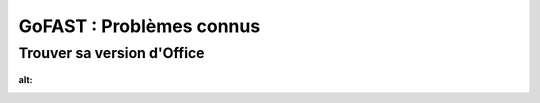 ===========================
GoFAST : Problèmes connus 
===========================

Trouver sa version d'Office
===========================


.. figure:: media-guide/trouver version excel.png
:alt: 
